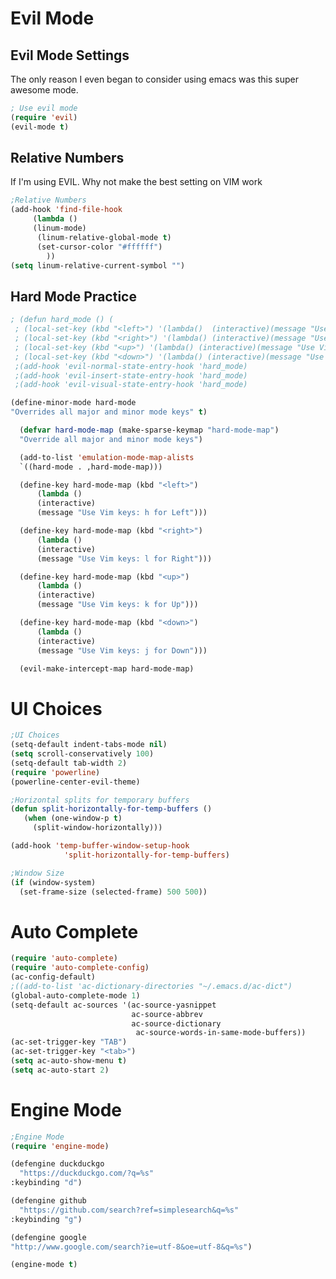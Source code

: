 * Evil Mode
** Evil Mode Settings
The only reason I even began to consider using emacs was this super awesome mode.
#+BEGIN_SRC emacs-lisp
; Use evil mode
(require 'evil)
(evil-mode t)
#+END_SRC
** Relative Numbers
If I'm using EVIL. Why not make the best setting on VIM work
#+BEGIN_SRC emacs-lisp
;Relative Numbers
(add-hook 'find-file-hook
     (lambda ()
     (linum-mode)
      (linum-relative-global-mode t)
      (set-cursor-color "#ffffff")
        ))
(setq linum-relative-current-symbol "")
#+END_SRC
** Hard Mode Practice
   #+BEGIN_SRC emacs-lisp
  ; (defun hard_mode () (
   ; (local-set-key (kbd "<left>") '(lambda()  (interactive)(message "Use Vim keys: h for Left")))
   ; (local-set-key (kbd "<right>") '(lambda() (interactive)(message "Use Vim keys: l for Right")))
   ; (local-set-key (kbd "<up>") '(lambda() (interactive)(message "Use Vim keys: k for Up")))
   ; (local-set-key (kbd "<down>") '(lambda() (interactive)(message "Use Vim keys: j for Down"))))
   ;(add-hook 'evil-normal-state-entry-hook 'hard_mode) 
   ;(add-hook 'evil-insert-state-entry-hook 'hard_mode) 
   ;(add-hook 'evil-visual-state-entry-hook 'hard_mode) 
   #+END_SRC
  #+BEGIN_SRC emacs-lisp
  (define-minor-mode hard-mode
  "Overrides all major and minor mode keys" t)

    (defvar hard-mode-map (make-sparse-keymap "hard-mode-map")
    "Override all major and minor mode keys")

    (add-to-list 'emulation-mode-map-alists
    `((hard-mode . ,hard-mode-map)))

    (define-key hard-mode-map (kbd "<left>")
        (lambda ()
        (interactive)
        (message "Use Vim keys: h for Left")))

    (define-key hard-mode-map (kbd "<right>")
        (lambda ()
        (interactive)
        (message "Use Vim keys: l for Right")))

    (define-key hard-mode-map (kbd "<up>")
        (lambda ()
        (interactive)
        (message "Use Vim keys: k for Up")))

    (define-key hard-mode-map (kbd "<down>")
        (lambda ()
        (interactive)
        (message "Use Vim keys: j for Down")))
	
    (evil-make-intercept-map hard-mode-map)
  #+END_SRC
* UI Choices
#+BEGIN_SRC emacs-lisp
;UI Choices
(setq-default indent-tabs-mode nil)
(setq scroll-conservatively 100)
(setq-default tab-width 2)
(require 'powerline)
(powerline-center-evil-theme)

;Horizontal splits for temporary buffers
(defun split-horizontally-for-temp-buffers ()
   (when (one-window-p t)
     (split-window-horizontally)))

(add-hook 'temp-buffer-window-setup-hook
            'split-horizontally-for-temp-buffers)
            
;Window Size
(if (window-system)
  (set-frame-size (selected-frame) 500 500))
#+END_SRC
* Auto Complete
#+BEGIN_SRC emacs-lisp
(require 'auto-complete)
(require 'auto-complete-config)
(ac-config-default)
;((add-to-list 'ac-dictionary-directories "~/.emacs.d/ac-dict")
(global-auto-complete-mode 1)
(setq-default ac-sources '(ac-source-yasnippet
                           ac-source-abbrev
                           ac-source-dictionary
                            ac-source-words-in-same-mode-buffers))
(ac-set-trigger-key "TAB")
(ac-set-trigger-key "<tab>")
(setq ac-auto-show-menu t)
(setq ac-auto-start 2)
#+END_SRC
* Engine Mode

#+BEGIN_SRC emacs-lisp
;Engine Mode
(require 'engine-mode)

(defengine duckduckgo
  "https://duckduckgo.com/?q=%s"
:keybinding "d")

(defengine github
  "https://github.com/search?ref=simplesearch&q=%s"
:keybinding "g")

(defengine google
"http://www.google.com/search?ie=utf-8&oe=utf-8&q=%s")

(engine-mode t)
#+END_SRC
